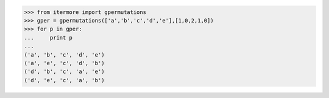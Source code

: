 

>>> from itermore import gpermutations
>>> gper = gpermutations(['a','b','c','d','e'],[1,0,2,1,0])
>>> for p in gper:
...     print p
...
('a', 'b', 'c', 'd', 'e')
('a', 'e', 'c', 'd', 'b')
('d', 'b', 'c', 'a', 'e')
('d', 'e', 'c', 'a', 'b')

